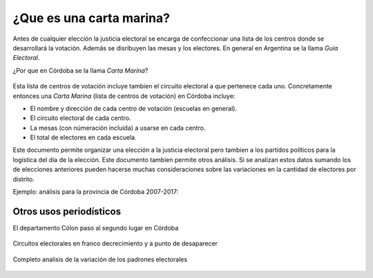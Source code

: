 ¿Que es una carta marina?
-------------------------

Antes de cualquier elección la justicia electoral se encarga de confeccionar una lista 
de los centros donde se desarrollará la votación. Además se disribuyen las mesas y los electores. En general en Argentina se la llama *Guía Electoral*.

¿Por que en Córdoba se la llama *Carta Marina*? 

.. figure:: /img/porque-marina.png
  :alt: explicación de Perez corti
  :target: https://twitter.com/JPerezCorti/status/894362211392512000

Esta lista de centros de votación incluye tambien el circuito electoral a que pertenece cada uno.
Concretamente entonces una *Carta Marina* (lista de centros de votación) en Córdoba incluye:

* El nombre y dirección de cada centro de votación (escuelas en general).
* El circuito electoral de cada centro.
* La mesas (con númeración incluida) a usarse en cada centro.
* El total de electores en cada escuela.

Este documento permite organizar una elección a la justicia electoral pero tambien a los partídos políticos para la logística del día de la elección. Este documento tambien permite otros análisis. 
Si se analizan estos datos sumando los de elecciones anteriores pueden hacerse muchas consideraciones sobre las variaciones en la cantidad de electores por distrito.

Ejemplo: análisis para la provincia de Córdoba 2007-2017:

.. figure:: /img/evolucion-padrones-deptos-cordoba.gif
  :target: https://modernizacionmunicba.github.io/visualizaciones-electores-por-circuito-en-cordoba/

Otros usos periodísticos
~~~~~~~~~~~~~~~~~~~~~~~~

El departamento Cólon paso al segundo lugar en Córdoba

.. figure:: /img/news-marina-1.png

Circuitos electorales en franco decrecimiento y a punto de desaparecer

.. figure:: /img/news-marina-2.png

Completo analisis de la variación de los padrones electorales

.. figure:: /img/news-marina-3.png
